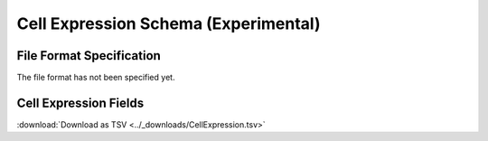 .. _CellExpressionSchema:

Cell Expression Schema (Experimental)
=====================================

File Format Specification
-------------------------

The file format has not been specified yet.

.. _CellExpressionFields:

Cell Expression Fields
------------------------------

:download:`Download as TSV <../_downloads/CellExpression.tsv>`

.. list-table::
    :widths: 20, 15, 15, 50
    :header-rows: 1

    * - Name
      - Type
      - Attributes
      - Definition
    {%- for field in CellExpression_schema %}
    * - ``{{ field.Name }}``
      - {{ field.Type }}
      - {{ field.Attributes }}
      - {{ field.Definition | trim }}
    {%- endfor %}
